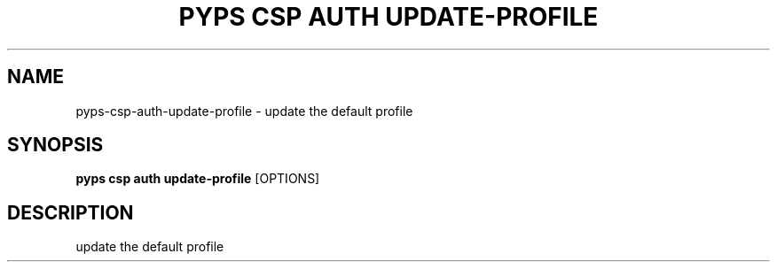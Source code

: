 .TH "PYPS CSP AUTH UPDATE-PROFILE" "1" "2023-03-21" "1.0.0" "pyps csp auth update-profile Manual"
.SH NAME
pyps\-csp\-auth\-update-profile \- update the default profile
.SH SYNOPSIS
.B pyps csp auth update-profile
[OPTIONS]
.SH DESCRIPTION
update the default profile
